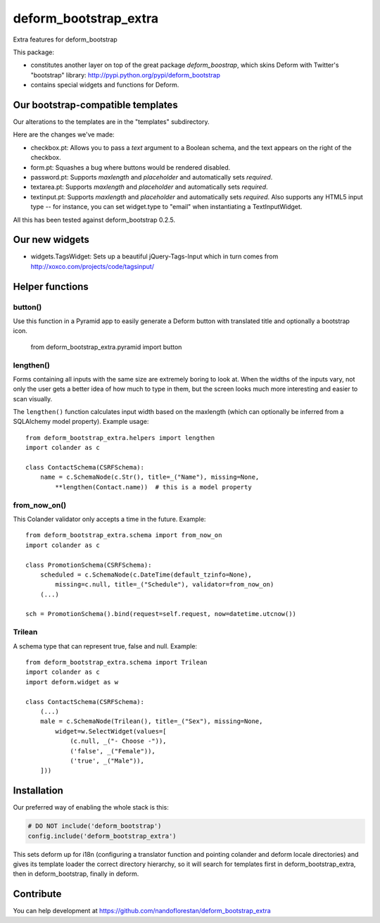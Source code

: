 deform_bootstrap_extra
~~~~~~~~~~~~~~~~~~~~~~

Extra features for deform_bootstrap

This package:

* constitutes another layer on top of the great package *deform_boostrap*,
  which skins Deform with Twitter's "bootstrap" library:
  http://pypi.python.org/pypi/deform_bootstrap
* contains special widgets and functions for Deform.

Our bootstrap-compatible templates
==================================

Our alterations to the templates are in the "templates" subdirectory.

Here are the changes we've made:

* checkbox.pt: Allows you to pass a *text* argument to a Boolean schema, and
  the text appears on the right of the checkbox.
* form.pt: Squashes a bug where buttons would be rendered disabled.
* password.pt: Supports *maxlength* and *placeholder* and
  automatically sets *required*.
* textarea.pt: Supports *maxlength* and *placeholder* and
  automatically sets *required*.
* textinput.pt: Supports *maxlength* and *placeholder* and
  automatically sets *required*. Also supports any HTML5 input type --
  for instance, you can set widget.type to "email" when instantiating a
  TextInputWidget.

All this has been tested against deform_bootstrap 0.2.5.

Our new widgets
===============

* widgets.TagsWidget: Sets up a beautiful jQuery-Tags-Input which in
  turn comes from http://xoxco.com/projects/code/tagsinput/

Helper functions
================

button()
--------

Use this function in a Pyramid app to easily generate a Deform button with
translated title and optionally a bootstrap icon.

    from deform_bootstrap_extra.pyramid import button

lengthen()
----------

Forms containing all inputs with the same size are extremely boring to
look at. When the widths of the inputs vary, not only the user gets a
better idea of how much to type in them, but the screen looks much more
interesting and easier to scan visually.

The ``lengthen()`` function calculates input width based on the
maxlength (which can optionally be inferred from a SQLAlchemy model property).
Example usage::

    from deform_bootstrap_extra.helpers import lengthen
    import colander as c

    class ContactSchema(CSRFSchema):
        name = c.SchemaNode(c.Str(), title=_("Name"), missing=None,
            **lengthen(Contact.name))  # this is a model property

from_now_on()
-------------

This Colander validator only accepts a time in the future. Example::

    from deform_bootstrap_extra.schema import from_now_on
    import colander as c

    class PromotionSchema(CSRFSchema):
        scheduled = c.SchemaNode(c.DateTime(default_tzinfo=None),
            missing=c.null, title=_("Schedule"), validator=from_now_on)
        (...)

    sch = PromotionSchema().bind(request=self.request, now=datetime.utcnow())

Trilean
-------

A schema type that can represent true, false and null. Example::

    from deform_bootstrap_extra.schema import Trilean
    import colander as c
    import deform.widget as w

    class ContactSchema(CSRFSchema):
        (...)
        male = c.SchemaNode(Trilean(), title=_("Sex"), missing=None,
            widget=w.SelectWidget(values=[
                (c.null, _("- Choose -")),
                ('false', _("Female")),
                ('true', _("Male")),
        ]))


Installation
============

Our preferred way of enabling the whole stack is this:

.. code-block:: python

    # DO NOT include('deform_bootstrap')
    config.include('deform_bootstrap_extra')

This sets deform up for i18n (configuring a translator function and pointing
colander and deform locale directories) and gives its template loader the
correct directory hierarchy, so it will search for templates first in
deform_bootstrap_extra, then in deform_bootstrap, finally in deform.

Contribute
==========

You can help development at
https://github.com/nandoflorestan/deform_bootstrap_extra
